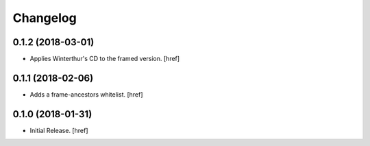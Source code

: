 Changelog
---------

0.1.2 (2018-03-01)
~~~~~~~~~~~~~~~~~~~~~

- Applies Winterthur's CD to the framed version.
  [href]

0.1.1 (2018-02-06)
~~~~~~~~~~~~~~~~~~~~~

- Adds a frame-ancestors whitelist.
  [href]

0.1.0 (2018-01-31)
~~~~~~~~~~~~~~~~~~~~~

- Initial Release.
  [href]

